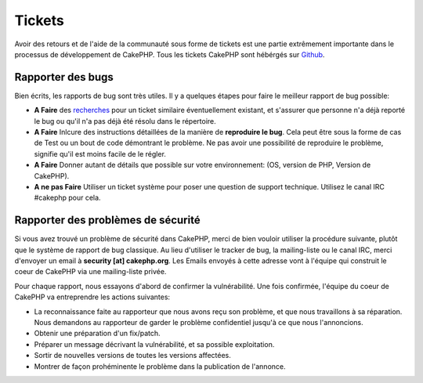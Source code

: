 Tickets
#######

Avoir des retours et de l'aide de la communauté sous forme de tickets est une
partie extrêmement importante dans le processus de développement de CakePHP.
Tous les tickets CakePHP sont hébérgés sur
`Github <https://github.com/cakephp/cakephp/issues>`_.

Rapporter des bugs
==================

Bien écrits, les rapports de bug sont très utiles. Il y a quelques étapes pour
faire le meilleur rapport de bug possible:

* **A Faire** des `recherches
  <https://github.com/cakephp/cakephp/search?q=it+is+broken&ref=cmdform&type=Issues>`_
  pour un ticket similaire éventuellement existant, et s'assurer que personne
  n'a déjà reporté le bug ou qu'il n'a pas déjà été résolu dans le répertoire.
* **A Faire** Inlcure des instructions détaillées de la manière de **reproduire
  le bug**. Cela peut être sous la forme de cas de Test ou un bout de code
  démontrant le problème. Ne pas avoir une possibilité de reproduire le
  problème, signifie qu'il est moins facile de le régler.
* **A Faire** Donner autant de détails que possible sur votre environnement:
  (OS, version de PHP, Version de CakePHP).
* **A ne pas Faire** Utiliser un ticket système pour poser une question de
  support technique. Utilisez le canal IRC #cakephp pour cela.

Rapporter des problèmes de sécurité
===================================

Si vous avez trouvé un problème de sécurité dans CakePHP, merci de bien vouloir
utiliser la procédure suivante, plutôt que le système de rapport de bug
classique. Au lieu d'utiliser le tracker de bug, la mailing-liste ou le canal
IRC, merci d'envoyer un email à **security [at] cakephp.org**.
Les Emails envoyés à cette adresse vont à l'équipe qui construit le coeur de
CakePHP via une mailing-liste privée.

Pour chaque rapport, nous essayons d'abord de confirmer la vulnérabilité.
Une fois confirmée, l'équipe du coeur de CakePHP va entreprendre les actions
suivantes:

* La reconnaissance faite au rapporteur que nous avons reçu son problème, et
  que nous travaillons à sa réparation. Nous demandons au rapporteur de garder
  le problème confidentiel jusqu'à ce que nous l'annoncions.
* Obtenir une préparation d'un fix/patch.
* Préparer un message décrivant la vulnérabilité, et sa possible exploitation.
* Sortir de nouvelles versions de toutes les versions affectées.
* Montrer de façon prohéminente le problème dans la publication de l'annonce.



.. meta::
    :title lang=fr: Tickets
    :keywords lang=fr: système de rapport de bug,code snippet,rapports de sécurité,mailing privé,annonce de publication,google,système de ticket,core team,problème de sécurité,bug tracker,irc channel,cas de test,support questions,bug report,security issues,rapports de bug,exploitations,vulnérabilité,répertoire
